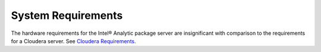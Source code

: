 System Requirements
===================

The hardware requirements for the Intel® Analytic package server are insignificant with comparison to the requirements for a Cloudera server.
See `Cloudera Requirements`_.

.. TODO:
    Software requirements for the Intel® Analytic package server are:


    The hardware requirements for the Intel® Analytic package client are:


    Software requirements for the Intel® Analytic package client are:

.. _Cloudera Requirements: http://blog.cloudera.com/blog/2013/08/how-to-select-the-right-hardware-for-your-new-hadoop-cluster/
